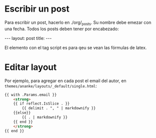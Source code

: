 #+startup:nofold
* Escribir un post
Para escribir un post, hacerlo en ./org/_posts. Su nombre debe emezar
con una fecha. Todos los posts deben tener por encabezado:

#+begin_export html
---
layout: post
title: <título del post>
---
<script src="https://cdn.mathjax.org/mathjax/latest/MathJax.js?config=TeX-AMS-MML_HTMLorMML" type="text/javascript"></script>
#+end_export

El elemento con el tag script es para qeu se vean las fórmulas de latex.

* Editar layout 
Por ejemplo, para agregar en cada post el email del autor, en
~themes/ananke/layouts/_default/single.html~:
#+begin_src html
{{ with .Params.email }}
    <strong>
    {{ if reflect.IsSlice . }}
        {{ delimit . ", " | markdownify }}
    {{else}}
        {{ . | markdownify }}
    {{ end }}
    </strong>
{{ end }}
#+end_src

